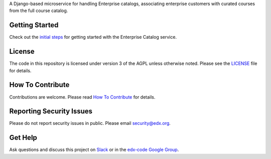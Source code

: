 .. |Travis| image:: https://travis-ci.com/edx/enterprise-catalog.svg?branch=master
.. _Travis: https://travis-ci.com/edx/enterprise-catalog


.. |Codecov| image:: http://codecov.io/github/edx/enterprise-catalog/coverage.svg?branch=master
.. _Codecov: http://codecov.io/github/edx/enterprise-catalog?branch=master

A Django-based microservice for handling Enterprise catalogs, associating enterprise customers with curated courses from the full course catalog.

Getting Started
---------------

Check out the `initial steps <docs/getting_started.rst>`_ for getting started with the Enterprise Catalog service.

License
-------

The code in this repository is licensed under version 3 of the AGPL unless otherwise noted. Please see the LICENSE_ file for details.

.. _LICENSE: https://github.com/openedx/enterprise-catalog/blob/master/LICENSE

How To Contribute
-----------------

Contributions are welcome. Please read `How To Contribute <https://github.com/openedx/.github/blob/master/CONTRIBUTING.md>`_ for details.

Reporting Security Issues
-------------------------

Please do not report security issues in public. Please email security@edx.org.

Get Help
--------

Ask questions and discuss this project on `Slack <https://openedx.slack.com/messages/general/>`_ or in the `edx-code Google Group <https://groups.google.com/forum/#!forum/edx-code>`_.
